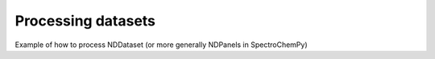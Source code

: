 .. _processing_examples-index:

Processing datasets
-------------------

Example of how to process NDDataset (or more generally NDPanels in SpectroChemPy)
